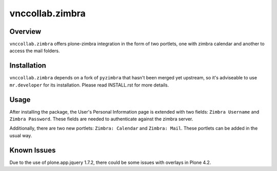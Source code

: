 vnccollab.zimbra
================

Overview
--------

``vnccollab.zimbra`` offers plone-zimbra integration in the form of
two portlets, one with zimbra calendar and another to access the mail
folders.

Installation
------------

``vnccollab.zimbra`` depends on a fork of ``pyzimbra`` that hasn't
been merged yet upstream, so it's adviseable to use ``mr.developer``
for its installation. Please read INSTALL.rst for more details.

Usage
-----

After installing the package, the User's Personal Information page
is extended with two fields: ``Zimbra Username`` and ``Zimbra Password``.
These fields are needed to authenticate against the zimbra server.

Additionally, there are two new portlets: ``Zimbra: Calendar`` and
``Zimbra: Mail``. These portlets can be added in the usual way.

Known Issues
------------

Due to the use of plone.app.jquery 1.7.2, there could be some issues with
overlays in Plone 4.2.

